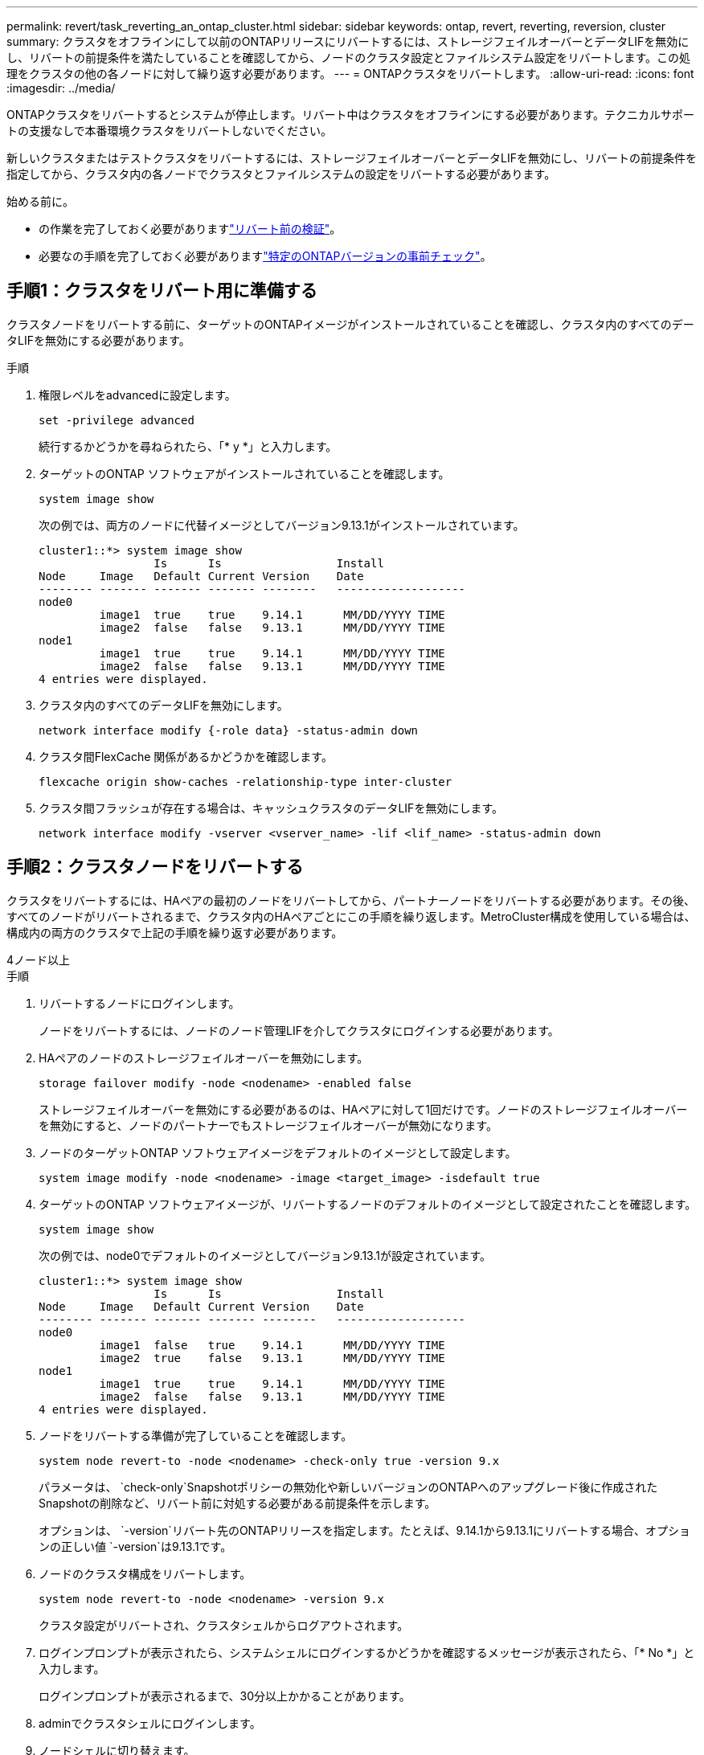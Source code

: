 ---
permalink: revert/task_reverting_an_ontap_cluster.html 
sidebar: sidebar 
keywords: ontap, revert, reverting, reversion, cluster 
summary: クラスタをオフラインにして以前のONTAPリリースにリバートするには、ストレージフェイルオーバーとデータLIFを無効にし、リバートの前提条件を満たしていることを確認してから、ノードのクラスタ設定とファイルシステム設定をリバートします。この処理をクラスタの他の各ノードに対して繰り返す必要があります。 
---
= ONTAPクラスタをリバートします。
:allow-uri-read: 
:icons: font
:imagesdir: ../media/


[role="lead"]
ONTAPクラスタをリバートするとシステムが停止します。リバート中はクラスタをオフラインにする必要があります。テクニカルサポートの支援なしで本番環境クラスタをリバートしないでください。

新しいクラスタまたはテストクラスタをリバートするには、ストレージフェイルオーバーとデータLIFを無効にし、リバートの前提条件を指定してから、クラスタ内の各ノードでクラスタとファイルシステムの設定をリバートする必要があります。

.始める前に。
* の作業を完了しておく必要がありますlink:task_things_to_verify_before_revert.html["リバート前の検証"]。
* 必要なの手順を完了しておく必要がありますlink:concept_pre_revert_checks.html["特定のONTAPバージョンの事前チェック"]。




== 手順1：クラスタをリバート用に準備する

クラスタノードをリバートする前に、ターゲットのONTAPイメージがインストールされていることを確認し、クラスタ内のすべてのデータLIFを無効にする必要があります。

.手順
. 権限レベルをadvancedに設定します。
+
[source, cli]
----
set -privilege advanced
----
+
続行するかどうかを尋ねられたら、「* y *」と入力します。

. ターゲットのONTAP ソフトウェアがインストールされていることを確認します。
+
[source, cli]
----
system image show
----
+
次の例では、両方のノードに代替イメージとしてバージョン9.13.1がインストールされています。

+
[listing]
----
cluster1::*> system image show
                 Is      Is                 Install
Node     Image   Default Current Version    Date
-------- ------- ------- ------- --------   -------------------
node0
         image1  true    true    9.14.1      MM/DD/YYYY TIME
         image2  false   false   9.13.1      MM/DD/YYYY TIME
node1
         image1  true    true    9.14.1      MM/DD/YYYY TIME
         image2  false   false   9.13.1      MM/DD/YYYY TIME
4 entries were displayed.
----
. クラスタ内のすべてのデータLIFを無効にします。
+
[source, cli]
----
network interface modify {-role data} -status-admin down
----
. クラスタ間FlexCache 関係があるかどうかを確認します。
+
[source, cli]
----
flexcache origin show-caches -relationship-type inter-cluster
----
. クラスタ間フラッシュが存在する場合は、キャッシュクラスタのデータLIFを無効にします。
+
[source, cli]
----
network interface modify -vserver <vserver_name> -lif <lif_name> -status-admin down
----




== 手順2：クラスタノードをリバートする

クラスタをリバートするには、HAペアの最初のノードをリバートしてから、パートナーノードをリバートする必要があります。その後、すべてのノードがリバートされるまで、クラスタ内のHAペアごとにこの手順を繰り返します。MetroCluster構成を使用している場合は、構成内の両方のクラスタで上記の手順を繰り返す必要があります。

[role="tabbed-block"]
====
.4ノード以上
--
.手順
. リバートするノードにログインします。
+
ノードをリバートするには、ノードのノード管理LIFを介してクラスタにログインする必要があります。

. HAペアのノードのストレージフェイルオーバーを無効にします。
+
[source, cli]
----
storage failover modify -node <nodename> -enabled false
----
+
ストレージフェイルオーバーを無効にする必要があるのは、HAペアに対して1回だけです。ノードのストレージフェイルオーバーを無効にすると、ノードのパートナーでもストレージフェイルオーバーが無効になります。

. ノードのターゲットONTAP ソフトウェアイメージをデフォルトのイメージとして設定します。
+
[source, cli]
----
system image modify -node <nodename> -image <target_image> -isdefault true
----
. ターゲットのONTAP ソフトウェアイメージが、リバートするノードのデフォルトのイメージとして設定されたことを確認します。
+
[source, cli]
----
system image show
----
+
次の例では、node0でデフォルトのイメージとしてバージョン9.13.1が設定されています。

+
[listing]
----
cluster1::*> system image show
                 Is      Is                 Install
Node     Image   Default Current Version    Date
-------- ------- ------- ------- --------   -------------------
node0
         image1  false   true    9.14.1      MM/DD/YYYY TIME
         image2  true    false   9.13.1      MM/DD/YYYY TIME
node1
         image1  true    true    9.14.1      MM/DD/YYYY TIME
         image2  false   false   9.13.1      MM/DD/YYYY TIME
4 entries were displayed.
----
. ノードをリバートする準備が完了していることを確認します。
+
[source, cli]
----
system node revert-to -node <nodename> -check-only true -version 9.x
----
+
パラメータは、 `check-only`Snapshotポリシーの無効化や新しいバージョンのONTAPへのアップグレード後に作成されたSnapshotの削除など、リバート前に対処する必要がある前提条件を示します。

+
オプションは、 `-version`リバート先のONTAPリリースを指定します。たとえば、9.14.1から9.13.1にリバートする場合、オプションの正しい値 `-version`は9.13.1です。

. ノードのクラスタ構成をリバートします。
+
[source, cli]
----
system node revert-to -node <nodename> -version 9.x
----
+
クラスタ設定がリバートされ、クラスタシェルからログアウトされます。

. ログインプロンプトが表示されたら、システムシェルにログインするかどうかを確認するメッセージが表示されたら、「* No *」と入力します。
+
ログインプロンプトが表示されるまで、30分以上かかることがあります。

. adminでクラスタシェルにログインします。
. ノードシェルに切り替えます。
+
[source, cli]
----
run -node <nodename>
----
+
クラスタシェルに再度ログインしたあと、ノードシェルコマンドを使用できるようになるまでに数分かかることがあります。そのため、コマンドが失敗した場合は、数分待ってからもう一度実行してください。

. ノードのファイルシステム設定をリバートします。
+
[source, cli]
----
revert_to 9.x
----
+
このコマンドは、ノードのファイルシステム設定をリバートする準備が完了していることを確認してから、リバートします。前提条件が特定された場合は、それらに対処してからコマンドを再実行する必要があります `revert_to`。

+

NOTE: システムコンソールを使用してリバートプロセスを監視すると、ノードシェルよりも詳細な情報が表示されます。

+
autobootがtrueの場合、コマンドの完了時にノードがONTAPでリブートされます。

+
autobootがfalseに設定されている場合は、コマンドの完了時にLoaderプロンプトが表示されます。と入力し `yes`てリバートし、を使用してノードを手動でリブートします。 `boot_ontap`

. ノードがリブートしたら、新しいソフトウェアが実行されていることを確認します。
+
[source, cli]
----
system node image show
----
+
次の例では、image1が新しいONTAPバージョンで、node0で現在のバージョンとして設定されています。

+
[listing]
----
cluster1::*> system node image show
                 Is      Is                 Install
Node     Image   Default Current Version    Date
-------- ------- ------- ------- --------   -------------------
node0
         image1  true    true    X.X.X       MM/DD/YYYY TIME
         image2  false   false   Y.Y.Y      MM/DD/YYYY TIME
node1
         image1  true    false   X.X.X      MM/DD/YYYY TIME
         image2  false   true    Y.Y.Y      MM/DD/YYYY TIME
4 entries were displayed.
----
. ノードのリバートステータスがcompleteであることを確認します。
+
[source, cli]
----
system node upgrade-revert show -node <nodename>
----
+
ステータスが「complete」、「not needed」、または「There are no table entries returned」のいずれかになっている必要があります。

. HAペアのもう一方のノードで上記の手順を繰り返してから、残りのHAペアについても同じ手順を繰り返します。
+
MetroCluster構成を使用している場合は、構成内の両方のクラスタで上記の手順を繰り返す必要があります。

. すべてのノードをリバートしたら、クラスタのハイアベイラビリティを再度有効にします。
+
[source, cli]
----
cluster ha modify -configured true
----


--
.2ノードクラスタ
--
. リバートするノードにログインします。
+
ノードをリバートするには、ノードのノード管理LIFを介してクラスタにログインする必要があります。

. クラスタのハイアベイラビリティ（HA）を無効にします。
+
[source, cli]
----
cluster ha modify -configured false
----
. ストレージフェイルオーバーを無効にします。
+
[source, cli]
----
storage failover modify -node <nodename> -enabled false
----
+
ストレージフェイルオーバーを無効にする必要があるのは、HAペアに対して1回だけです。ノードのストレージフェイルオーバーを無効にすると、ノードのパートナーでもストレージフェイルオーバーが無効になります。

. ノードのターゲットONTAP ソフトウェアイメージをデフォルトのイメージとして設定します。
+
[source, cli]
----
system image modify -node <nodename> -image <target_image> -isdefault true
----
. ターゲットのONTAP ソフトウェアイメージが、リバートするノードのデフォルトのイメージとして設定されたことを確認します。
+
[source, cli]
----
system image show
----
+
次の例では、node0でデフォルトのイメージとしてバージョン9.1が設定されています。

+
[listing]
----
cluster1::*> system image show
                 Is      Is                 Install
Node     Image   Default Current Version    Date
-------- ------- ------- ------- --------   -------------------
node0
         image1  false   true    9.2        MM/DD/YYYY TIME
         image2  true    false   9.1        MM/DD/YYYY TIME
node1
         image1  true    true    9.2        MM/DD/YYYY TIME
         image2  false   false   9.1        MM/DD/YYYY TIME
4 entries were displayed.
----
. ノードにイプシロンが現在設定されているかどうかを確認します。
+
[source, cli]
----
cluster show -node <nodename>
----
+
次の例は、ノードにイプシロンが設定されていることを示しています。

+
[listing]
----
cluster1::*> cluster show -node node1

          Node: node1
          UUID: 026efc12-ac1a-11e0-80ed-0f7eba8fc313
       Epsilon: true
   Eligibility: true
        Health: true
----
+
.. ノードにイプシロンが設定されている場合は、イプシロンをパートナーに転送できるように、イプシロンをfalseに設定します。
+
[source, cli]
----
cluster modify -node <nodename> -epsilon false
----
.. パートナーノードでイプシロンをtrueに設定して、イプシロンをパートナーに転送します。
+
[source, cli]
----
cluster modify -node <node_partner_name> -epsilon true
----


. ノードをリバートする準備が完了していることを確認します。
+
[source, cli]
----
system node revert-to -node <nodename> -check-only true -version 9.x
----
+
パラメータは、 `check-only`Snapshotポリシーの無効化、新しいバージョンのONTAPへのアップグレード後に作成されたSnapshotの削除など、リバート前に対処する必要がある条件を示します。

. ノードのクラスタ構成をリバートします。
+
[source, cli]
----
system node revert-to -node <nodename> -version 9.x
----
+
オプションは、 `-version`リバート先のONTAPリリースを指定します。たとえば、9.14.1から9.13.1にリバートする場合、オプションの正しい値 `-version`は9.13.1です。

+
クラスタ設定がリバートされ、クラスタシェルからログアウトされます。

. ログインプロンプトが表示されたら、システムシェルにログインするかどうかを確認するメッセージが表示されたらと入力します `No`。
+
ログインプロンプトが表示されるまで、30分以上かかることがあります。

. adminでクラスタシェルにログインします。
. ノードシェルに切り替えます。
+
[source, cli]
----
run -node <nodename>
----
+
クラスタシェルに再度ログインしたあと、ノードシェルコマンドを使用できるようになるまでに数分かかることがあります。そのため、コマンドが失敗した場合は、数分待ってからもう一度実行してください。

. ノードのファイルシステム設定をリバートします。
+
[source, cli]
----
revert_to 9.x
----
+
このコマンドは、ノードのファイルシステム設定をリバートする準備が完了していることを確認してから、リバートします。前提条件が特定された場合は、それらに対処してからコマンドを再実行する必要があります `revert_to`。

+

NOTE: システムコンソールを使用してリバートプロセスを監視すると、ノードシェルよりも詳細な情報が表示されます。

+
autobootがtrueの場合、コマンドの完了時にノードがONTAPでリブートされます。

+
autobootがfalseに設定されている場合は、コマンドの完了時にLoaderプロンプトが表示されます。と入力し `yes`てリバートし、を使用してノードを手動でリブートします。 `boot_ontap`

. ノードがリブートしたら、新しいソフトウェアが実行されていることを確認します。
+
[source, cli]
----
system node image show
----
+
次の例では、image1が新しいONTAPバージョンで、node0で現在のバージョンとして設定されています。

+
[listing]
----
cluster1::*> system node image show
                 Is      Is                 Install
Node     Image   Default Current Version    Date
-------- ------- ------- ------- --------   -------------------
node0
         image1  true    true    X.X.X       MM/DD/YYYY TIME
         image2  false   false   Y.Y.Y      MM/DD/YYYY TIME
node1
         image1  true    false   X.X.X      MM/DD/YYYY TIME
         image2  false   true    Y.Y.Y      MM/DD/YYYY TIME
4 entries were displayed.
----
. ノードのリバートステータスが完了になっていることを確認します。
+
[source, cli]
----
system node upgrade-revert show -node <nodename>
----
+
ステータスが「complete」、「not needed」、または「There are no table entries returned」のいずれかになっている必要があります。

. HAペアのもう一方のノードで、上記の手順を繰り返します。
. 両方のノードをリバートしたら、クラスタのハイアベイラビリティを再度有効にします。
+
[source, cli]
----
cluster ha modify -configured true
----
. 両方のノードでストレージフェイルオーバーを再度有効にします。
+
[source, cli]
----
storage failover modify -node <nodename> -enabled true
----


--
====